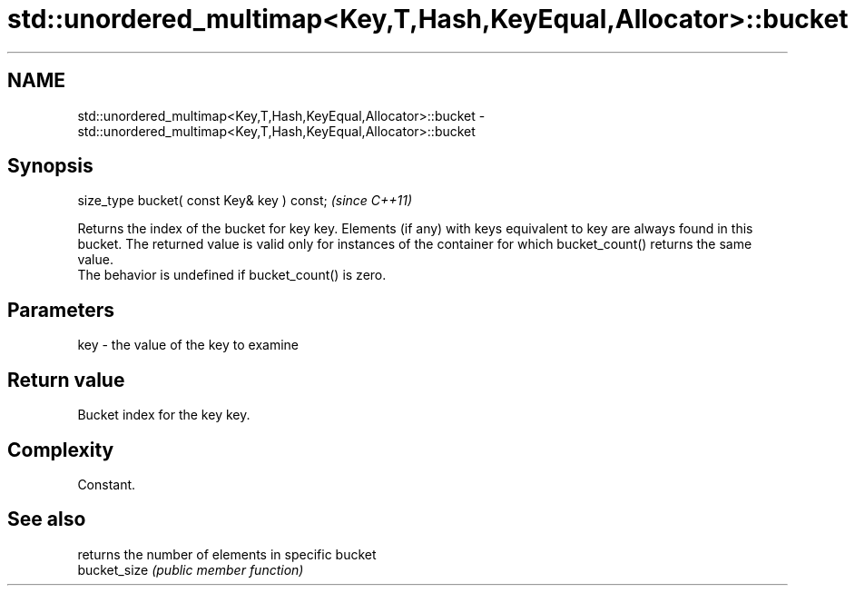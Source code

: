 .TH std::unordered_multimap<Key,T,Hash,KeyEqual,Allocator>::bucket 3 "2020.03.24" "http://cppreference.com" "C++ Standard Libary"
.SH NAME
std::unordered_multimap<Key,T,Hash,KeyEqual,Allocator>::bucket \- std::unordered_multimap<Key,T,Hash,KeyEqual,Allocator>::bucket

.SH Synopsis

  size_type bucket( const Key& key ) const;  \fI(since C++11)\fP

  Returns the index of the bucket for key key. Elements (if any) with keys equivalent to key are always found in this bucket. The returned value is valid only for instances of the container for which bucket_count() returns the same value.
  The behavior is undefined if bucket_count() is zero.

.SH Parameters


  key - the value of the key to examine


.SH Return value

  Bucket index for the key key.

.SH Complexity

  Constant.

.SH See also


              returns the number of elements in specific bucket
  bucket_size \fI(public member function)\fP




